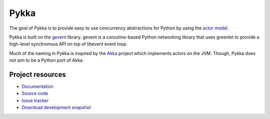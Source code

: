 =====
Pykka
=====

The goal of Pykka is to provide easy to use concurrency abstractions for Python
by using the `actor model <http://en.wikipedia.org/wiki/Actor_model>`_.

Pykka is built on the `gevent <http://www.gevent.org/>`_ library. gevent is a
coroutine-based Python networking library that uses greenlet to provide a
high-level synchronous API on top of libevent event loop.

Much of the naming in Pykka is inspired by the `Akka <http://akka.io/>`_
project which implements actors on the JVM. Though, Pykka does not aim to be a
Python port of Akka.


Project resources
=================

- `Documentation <http://jodal.github.com/pykka/>`_
- `Source code <http://github.com/jodal/pykka>`_
- `Issue tracker <http://github.com/jodal/pykka/issues>`_
- `Download development snapshot <http://github.com/jodal/pykka/tarball/master#egg=pykka-dev>`_
